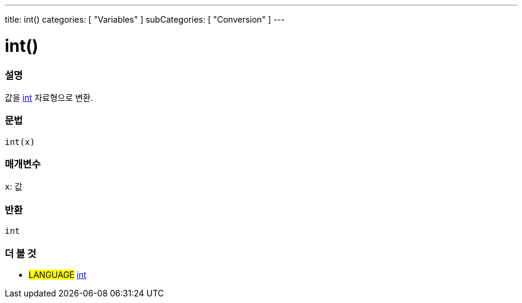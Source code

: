 ---
title: int()
categories: [ "Variables" ]
subCategories: [ "Conversion" ]
---





= int()


// OVERVIEW SECTION STARTS
[#overview]
--

[float]
=== 설명
값을 link:../../data-types/int[int] 자료형으로 변환.

[%hardbreaks]


[float]
=== 문법
`int(x)`


[float]
=== 매개변수
`x`: 값

[float]
=== 반환
`int`

--
// OVERVIEW SECTION ENDS




// SEE ALSO SECTION
[#see_also]
--

[float]
=== 더 볼 것

[role="language"]
* #LANGUAGE# link:../../data-types/int[int]


--
// SEE ALSO SECTION ENDS
